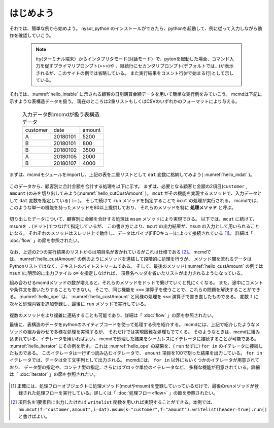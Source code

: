 
.. _はじめよう:

はじめよう
==================
それでは、簡単な例から始めよう。
nysol_python のインストールができたら、pythonを起動して、例に従って入力しながら動作を確認していこう。

  .. note::  
   tty(ターミナル端末）からインタプリタモード(対話モード）で、pytonを起動した場合、コマンド入力を促すプライマリプロンプト(>>>)や
   、継続行にセカンダリプロンプト(デフォルトでは...)が表示されるが、このサイトの例では省略している。
   また実行結果をコメント行(#で始まる行)として示している。

それでは、:numref:`hello_intable` に示される顧客の日別購買金額データを用いて簡単な実行例をみていこう。
mcmdは下記に示すような表構造データを扱う。
現在のところは2重リストもしくはCSVのいずれかのフォーマットにより与える。

  .. csv-table:: 入力データ例:mcmdが扱う表構造データ
    :name: hello_intable

    customer,date,amount
    A,20180101,5200
    B,20180101,800
    B,20180102,3500
    A,20180105,2000
    B,20180107,4000
 
まずは、mcmdモジュールをimportし、上記の表を二重リストとして ``dat`` 変数に格納してみよう( :numref:`hello_indat` )。

  .. code-block:: python
    :linenos:
    :caption: mcmdのインポートと入力データの設定
    :name: hello_indat

    import nysol.mcmd as nm
    dat=[
    ["customer","date","amount"],
    ["A","20180101",5200],
    ["B","20180101",800],
    ["B","20180112",3500],
    ["A","20180105",2000],
    ["B","20180107",4000]
    ]

このデータから、顧客別に合計金額を合計する処理を以下に示す。
まずは、必要となる顧客と金額の2項目(``customer`` , ``amount`` )のみを切り出してみよう(:numref:`hello_cutCustAmount` )。
``mcut`` がその機能を実現するメソッドで、入力データとして ``dat`` 変数を指定している( ``i=`` )。
そして続けて ``run`` メソッドを指定することで ``mcut`` の処理が実行される。
mcmdでは、このような単一の機能を持ったメソッドを80以上提供しており、
それらのメソッドを特に **処理メソッド** と呼ぶ。

  .. code-block:: python
    :linenos:
    :caption: 必要な項目の切り出し処理
    :name: hello_cutCustAmount

    nm.mcut(f="customer,amount",i=dat).run()
    #[['A', '5200'], ['B', '800'], ['B', '3500'], ['A', '2000'], ['B', '4000']]

切り出したデータについて、顧客別に金額を合計する処理は ``msum`` メソッドにより実現できる。
以下では、``mcut`` に続けて、msumを ``.`` (ドット)でつなげて指定しているが、
この書き方により、``mcut`` の出力結果が、``msum`` の入力として用いられることになる。
それぞれのメソッドはスレッド上で動作し、データはパイプ(FIFOキュー)によって接続されている [#f1]_。
詳細は「 :doc:`flow` 」の節を参照されたい。

  .. code-block:: python
    :linenos:
    :caption: 顧客別金額合計の処理
    :name: hello_custAmount

    nm.mcut(f="customer,amount",i=dat).msum(k="customer",f="amount").run()
    #[['A', '7200'], ['B', '8300']]

なお、上述の2つの実行結果のリストからは項目名が省かれているがこれは仕様である [#f2]_。
mcmdでは、:numref:`hello_custAmount` の例のようにメソッドを連結して段階的に処理を行うが、
メソッド間を流れるデータはPythonリストではなく、テキストのバイトストリームである。
そして、最後のメソッド(:numref:`hello_custAmount` の例では ``msum`` )に明示的に出力ファイル ``o=`` を指定しなければ、
項目名ヘッダを省いたリストが出力されるようになっている。

組み合わせるmcmdメソッドの数が増えると、それらのメソッドをドットで繋げていくと見にくくなる。
また、途中にコメントや条件文を書いたりすることもできない。
そこで、同じ機能を ``<<=`` 演算子を使うことで、これらの問題を解決することができる。
:numref:`hello_ope` は、 :numref:`hello_custAmount` と同様の処理を ``<<=`` 演算子で書き直したものである。
変数 ``f`` に次々と処理内容を追加登録し、最後に ``run`` メソッドで実行している。

  .. code-block:: python
    :linenos:
    :caption: ``<<=`` 演算子を利用した例
    :name: hello_ope

    f=None
    f <<= nm.mcut(f="customer,amount",i=dat)
    f <<= nm.msum(k="customer",f="amount")
    f.run()
    #[['A', '7200'], ['B', '8300']]

複数のメソッドをより複雑に連結することも可能であり、詳細は「 :doc:`flow` 」の節を参照されたい。

最後に、表構造のデータをpythonのネイティブコードを使って処理する例を紹介する。
mcmdには、上記で紹介したようなメソッドの組み合わせで多様な処理を実現するが、
それだけでは実現困難な処理もでてくる。
そのようなときは、mcmdに組み込まれている、イテレータを用いればよい。
mcmdで処理した結果をシームレスにイテレータに接続することが可能である。
:numref:`hello_iterator` にその例を示す。
これは :numref:`hello_ope` の結果を、( ``run`` せずに) ``for in`` のイテレータに接続したものである。
このイテレータは一行ずつ読み込むイテレータで、
``amount`` 項目を100で割った結果を出力している。
``for in`` イテレータでは、データは全て文字列として出力される。
mcmdには、 ``for in`` 以外にもいくつかのイテレータが用意されており、
データ型の指定や、コンテナ型の指定、さらにはブロック単位のイテレータなど、
多様な機能が用意されている。詳細は「 :doc:`iterator` 」の節を参照されたい。

  .. code-block:: python
    :linenos:
    :caption: イテレータを利用した例
    :name: hello_iterator

    f=None
    f <<= nm.mcut(f="customer,amount",i=dat)
    f <<= nm.msum(k="customer",f="amount")
    for line in f:
       print(line[0],int(line[1])/100)
    #A 72.0
    #B 83.0

.. [#f1] 正確には、処理フローオブジェクトに処理メソッド(mcutやmsum)を登録していっているだけで、最後のrunメソッドが登録された処理フローを実行している。詳しくは「 :doc:`処理フロー<flow>` 」の節を参照されたい。

.. [#f2] 項目名を1要素目に出力したければ ``writelist`` 関数を用いれば実現することができる。本例では、 ``nm.mcut(f="customer,amount",i=dat).msum(k="customer",f="amount").writelist(header=True).run()`` と書けばよい。

